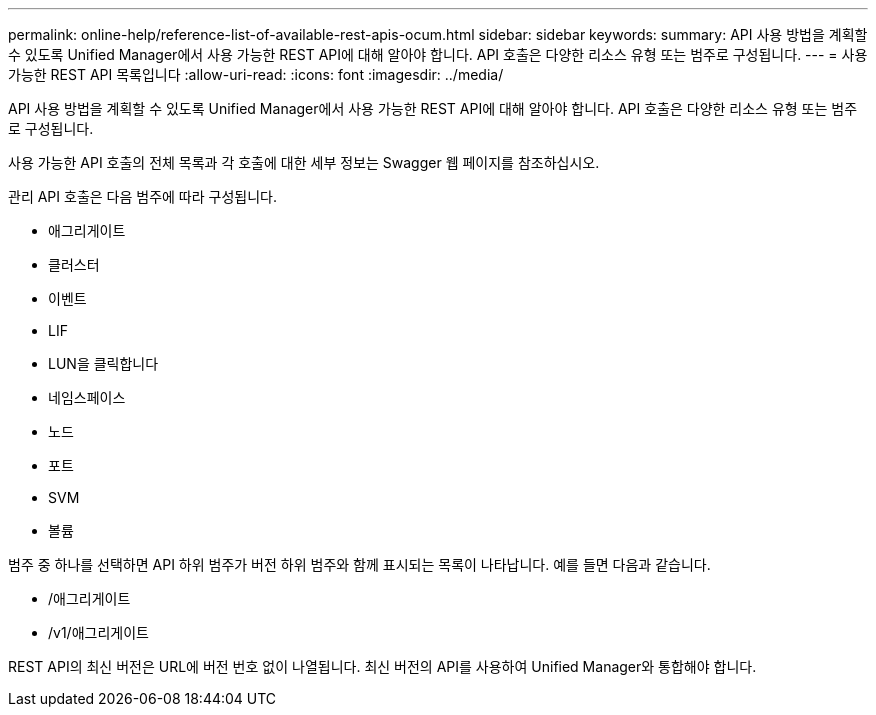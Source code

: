 ---
permalink: online-help/reference-list-of-available-rest-apis-ocum.html 
sidebar: sidebar 
keywords:  
summary: API 사용 방법을 계획할 수 있도록 Unified Manager에서 사용 가능한 REST API에 대해 알아야 합니다. API 호출은 다양한 리소스 유형 또는 범주로 구성됩니다. 
---
= 사용 가능한 REST API 목록입니다
:allow-uri-read: 
:icons: font
:imagesdir: ../media/


[role="lead"]
API 사용 방법을 계획할 수 있도록 Unified Manager에서 사용 가능한 REST API에 대해 알아야 합니다. API 호출은 다양한 리소스 유형 또는 범주로 구성됩니다.

사용 가능한 API 호출의 전체 목록과 각 호출에 대한 세부 정보는 Swagger 웹 페이지를 참조하십시오.

관리 API 호출은 다음 범주에 따라 구성됩니다.

* 애그리게이트
* 클러스터
* 이벤트
* LIF
* LUN을 클릭합니다
* 네임스페이스
* 노드
* 포트
* SVM
* 볼륨


범주 중 하나를 선택하면 API 하위 범주가 버전 하위 범주와 함께 표시되는 목록이 나타납니다. 예를 들면 다음과 같습니다.

* /애그리게이트
* /v1/애그리게이트


REST API의 최신 버전은 URL에 버전 번호 없이 나열됩니다. 최신 버전의 API를 사용하여 Unified Manager와 통합해야 합니다.
